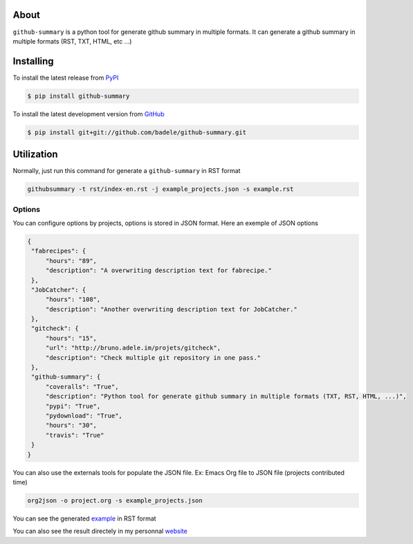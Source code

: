 .. image:: https://travis-ci.org/badele/github-summary.png?branch=master
   :target: https://travis-ci.org/badele/github-summary


.. image:: https://coveralls.io/repos/badele/github-summary/badge.png
   :target: https://coveralls.io/r/badele/github-summary

.. disableimage:: https://pypip.in/v/github-summary/badge.png
   :target: https://crate.io/packages/github-summary/

.. disableimage:: https://pypip.in/d/github-summary/badge.png
   :target: https://crate.io/packages/github-summary/



About
=====

``github-summary`` is a python tool for generate github summary in multiple formats. It can generate a github summary in multiple formats (RST, TXT, HTML, etc ...)

Installing
==========

To install the latest release from `PyPI <http://pypi.python.org/pypi/github-summary>`_

.. code-block:: console

    $ pip install github-summary

To install the latest development version from `GitHub <https://github.com/badele/github-summary>`_

.. code-block:: console

    $ pip install git+git://github.com/badele/github-summary.git

Utilization
===========

Normally, just run this command for generate a ``github-summary`` in RST format

.. code-block:: bash

	githubsummary -t rst/index-en.rst -j example_projects.json -s example.rst

Options
-------

You can configure options by projects, options is stored in JSON format. Here an exemple of JSON options

.. code-block:: JSON

   {
    "fabrecipes": {
        "hours": "89", 
        "description": "A overwriting description text for fabrecipe."
    }, 
    "JobCatcher": {
        "hours": "108", 
        "description": "Another overwriting description text for JobCatcher."
    }, 
    "gitcheck": {
        "hours": "15", 
        "url": "http://bruno.adele.im/projets/gitcheck", 
        "description": "Check multiple git repository in one pass."
    }, 
    "github-summary": {
        "coveralls": "True", 
        "description": "Python tool for generate github summary in multiple formats (TXT, RST, HTML, ...)", 
        "pypi": "True", 
        "pydownload": "True", 
        "hours": "30", 
        "travis": "True"
    }
   }


You can also use the externals tools for populate the JSON file. Ex: Emacs Org file to JSON file (projects contributed time)

.. code-block:: bash

   org2json -o project.org -s example_projects.json

You can see the generated `example <https://github.com/badele/github-summary/blob/master/example.rst>`_ in RST format

.. image:: http://bruno.adele.im/static/github-summary.png

You can also see the result directely in my personnal `website <http://bruno.adele.im>`_ 

